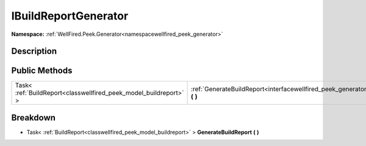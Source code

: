 .. _interfacewellfired_peek_generator_buildreportgeneration_ibuildreportgenerator:

IBuildReportGenerator
======================

**Namespace:** :ref:`WellFired.Peek.Generator<namespacewellfired_peek_generator>`

Description
------------



Public Methods
---------------

+--------------------------------------------------------------------+------------------------------------------------------------------------------------------------------------------------------------------------------------+
|Task< :ref:`BuildReport<classwellfired_peek_model_buildreport>` >   |:ref:`GenerateBuildReport<interfacewellfired_peek_generator_buildreportgeneration_ibuildreportgenerator_1a2bbc1cfa89ab8f995e2ca1772a6eb71d>` **(**  **)**   |
+--------------------------------------------------------------------+------------------------------------------------------------------------------------------------------------------------------------------------------------+

Breakdown
----------

.. _interfacewellfired_peek_generator_buildreportgeneration_ibuildreportgenerator_1a2bbc1cfa89ab8f995e2ca1772a6eb71d:

- Task< :ref:`BuildReport<classwellfired_peek_model_buildreport>` > **GenerateBuildReport** **(**  **)**

